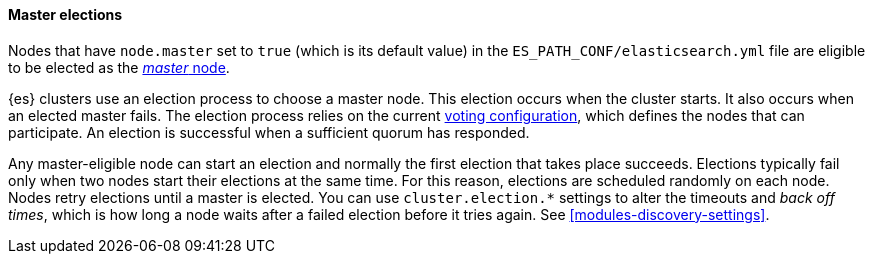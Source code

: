 [[master-elections]]
==== Master elections

Nodes that have `node.master` set to `true` (which is its default value) in the 
`ES_PATH_CONF/elasticsearch.yml` file are eligible to be elected as the 
<<master-node,_master_ node>>. 

{es} clusters use an election process to choose a master node. This election
occurs when the cluster starts. It also occurs when an elected master fails.
The election process relies on the current
<<voting-configurations,voting configuration>>, which defines the nodes that can
participate. An election is successful when a sufficient quorum has responded.

Any master-eligible node can start an election and normally the first election
that takes place succeeds. Elections typically fail only when two nodes start
their elections at the same time. For this reason, elections are scheduled
randomly on each node. Nodes retry elections until a master is elected. You can
use `cluster.election.*` settings to alter the timeouts and _back off times_,
which is how long a node waits after a failed election before it tries again.
See <<modules-discovery-settings>>.


